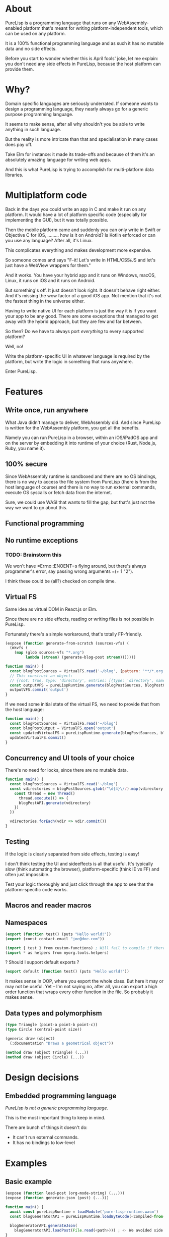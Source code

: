 * About

PureLisp is a programming language that runs on any WebAssembly-enabled platform that's meant for writing platform-independent tools, which can be used on any platform.

It is a 100% functional programming language and as such it has no mutable data and no side effects.

Before you start to wonder whether this is April fools' joke, let me explain: you don't need any side effects in PureLisp, because the host platform can provide them.

* Why?

Domain specific languages are seriously underrated. If someone wants to design a programming language, they nearly always go for a generic purpose programming language.

It seems to make sense, after all why shouldn't you be able to write anything in such language.

But the reality is more intricate than that and specialisation in many cases does pay off.

Take Elm for instance: it made its trade-offs and because of them it's an absolutely amazing language for writing web apps.

And this is what PureLisp is trying to accomplish for multi-platform data libraries.

* Multiplatform code

Back in the days you could write an app in C and make it run on any platform. It would have a lot of platform specific code (especially for implementing the GUI), but it was totally possible.

Then the mobile platform came and suddenly you can only write in Swift or Objective C for iOS, ......... how is it on Android? Is Kotlin enforced or can you use any language? After all, it's Linux.

This complicates everything and makes development more expensive.

So someone comes and says "F-it! Let's write in HTML/CSS/JS and let's just have a WebView wrappers for them."

And it works. You have your hybrid app and it runs on Windows, macOS, Linux, it runs on iOS and it runs on Android.

But something's off. It just doesn't look right. It doesn't behave right either. And it's missing the wow factor of a good iOS app. Not mention that it's not the fastest thing in the universe either.

Having to write native UI for each platform is just the way it is if you want your app to be any good. There are some exceptions that managed to get away with the hybrid approach, but they are few and far between.

So then? Do we have to always port /everything/ to every supported platform?

Well, no!

Write the platform-specific UI in whatever language is required by the platform, but write the logic in something that runs anywhere.

Enter PureLisp.

* Features

** Write once, run anywhere

What Java didn't manage to deliver, WebAssembly did. And since PureLisp is written for the WebAssembly platform, you get all the benefits.

Namely you can run PureLisp in a browser, within an iOS/iPadOS app and on the server by embedding it into runtime of your choice (Rust, Node.js, Ruby, you name it).

** 100% secure

Since WebAssembly runtime is sandboxed and there are no OS bindings, there is no way to access the file system from PureLisp (there is from the host language of course) and there is no way to run external commands, execute OS syscalls or fetch data from the internet.

Sure, we could use WASI that wants to fill the gap, but that's just not the way we want to go about this.

** Functional programming

** No runtime exceptions

*** TODO: Brainstorm this

We won't have =Errno::ENOENT=s flying around, but there's always programmer's error, say passing wrong arguments =(+ 1 "2").

I think these could be (all?) checked on compile time.

** Virtual FS

Same idea as virtual DOM in React.js or Elm.

Since there are no side effects, reading or writing files is not possible in PureLisp.

Fortunately there's a simple workaround, that's totally FP-friendly.

#+BEGIN_SRC lisp
(expose (function generate-from-scratch (sources-vfs) (
  (mkvfs (
    (map (glob sources-vfs "*.org")
         lambda (stream) (generate-blog-post stream)))))))
#+END_SRC

#+BEGIN_SRC javascript
function main() {
  const blogPostSources = VirtualFS.read('~/blog', {pattern: '**/*.org') // Or: ignore: '**/*.swp', or: gitignore: true.
  // This construct an object:
  // {root: true, type: 'directory', entries: [{type: 'directory', name: 'src', entries: [...]}, {{type: 'file', name: 'README.org', content: "..."}]}
  const outputVFS = pureLispRuntime.generate(blogPostSources, blogPostOutput)
  outputVFS.commit('output')
}
#+END_SRC

If we need some initial state of the virtual FS, we need to provide that from the host language:

#+BEGIN_SRC javascript
function main() {
  const blogPostSources = VirtualFS.read('~/blog')
  const blogPostOutput = VirtualFS.open('output')
  const updatedVirtualFS = pureLispRuntime.generate(blogPostSources, blogPostOutput)
  updatedVirtualFS.commit()
}
#+END_SRC

** Concurrency and UI tools of your choice

There's no need for locks, since there are no mutable data.

#+BEGIN_SRC javascript
function main() {
  const blogPostSources = VirtualFS.read('~/blog')
  const vdirectories = blogPostSources.glob(/^\d{4}\//).map(vdirectory => {
    const thread = new Thread()
      thread.execute(() => {
      blogPostAPI.generate(vdirectory)
    })
  })
  
  vdirectories.forEach(vdir => vdir.commit())
}
#+END_SRC

** Testing

If the logic is clearly separated from side effects, testing is easy!

I don't think testing the UI and sideeffects is all that useful. It's typically slow (think automating the browser), platform-specific (think IE vs FF) and often just impossible.

Test your logic thoroughly and just click through the app to see that the platform-specific code works.

** Macros and reader macros

** Namespaces

#+BEGIN_SRC lisp
(export (function test() (puts "Hello world!"))
(export (const contact-email "joe@doe.com"))
#+END_SRC

#+BEGIN_SRC lisp
(import { test } from custom-functions) ; Will fail to compile if there's no test.
(import * as helpers from myorg.tools.helpers)
#+END_SRC

? Should I support default exports ?

#+BEGIN_SRC lisp
(export default (function test() (puts "Hello world!"))
#+END_SRC

It makes sense in OOP, where you export the whole class. But here it may or may not be useful. Yet – I'm not saying no, after all, you can export a high order function that wraps every other function in the file. So probably it makes sense.

** Data types and polymorphism

#+BEGIN_SRC lisp
(type Triangle (point-a point-b point-c))
(type Circle (central-point size))

(generic draw (object)
  (:documentation "Draws a geometrical object"))
  
(method draw (object Triangle) (...))
(method draw (object Circle) (...))
#+END_SRC

* Design decisions

** Embedded programming language

/PureLisp is not a generic programming language./

This is the most important thing to keep in mind.

There are bunch of things it doesn't do:

- It can't run external commands.
- It has no bindings to low-level

* Examples

** Basic example

#+BEGIN_SRC lisp
(expose (function load-post (org-mode-string) (...)))
(expose (function generate-json (post) (...)))
#+END_SRC

#+BEGIN_SRC javascript
function main() {
  await const pureLispRuntime = loadModule('pure-lisp-runtime.wasm')
  const blogGeneratorAPI = pureLispRuntime.loadByteCode(<compiled-from-the-lisp-code-from-above>)

  blogGeneratorAPI.generateJson(
    blogGeneratorAPI.loadPost(File.read(<path>))) ; <- We avoided side functions in PureLisp!
}
#+END_SRC

** Example with user-defined functions

#+BEGIN_SRC lisp
; User defined script.
(entry 1/6/2021 (
  (budget cw:1200 - b:200)))

(entry 7/6/2021 (
  (budget cw:1200 - b:200)))
#+END_SRC

This will need some help to expand it to:

#+BEGIN_SRC lisp
; We end up with a list of entries.
((mkentry "1/6/2021" (budget "cw:1200 - b:200"))
 (mkentry "7/6/2021" (budget "cw:1200 - b:200")))
#+END_SRC

So we need to load all the statements as one list. That way we can implement everything in pure functions, avoiding having to do `@entries ||= Array.new` and `@entries << entry`.

#+BEGIN_SRC lisp
; Developer provided macros.
(macro entry (date properties) (...))

(load-s-expressions (read vfs "custom-functions.lisp"))
#+END_SRC

#+BEGIN_SRC javascript
function main() {
  await const pureLispCompiler = loadModule('pure-lisp-compiler.wasm)
  await const pureLispRuntime = loadModule('pure-lisp-runtime.wasm')

  pureLispRuntime.loadByteCode(pureLispCompiler.load(<macro-module-code>))
  const entries = pureLispRuntime.loadByteCodeAsList(pureLispCompiler.load(<user-defined-code>))
}
#+END_SRC